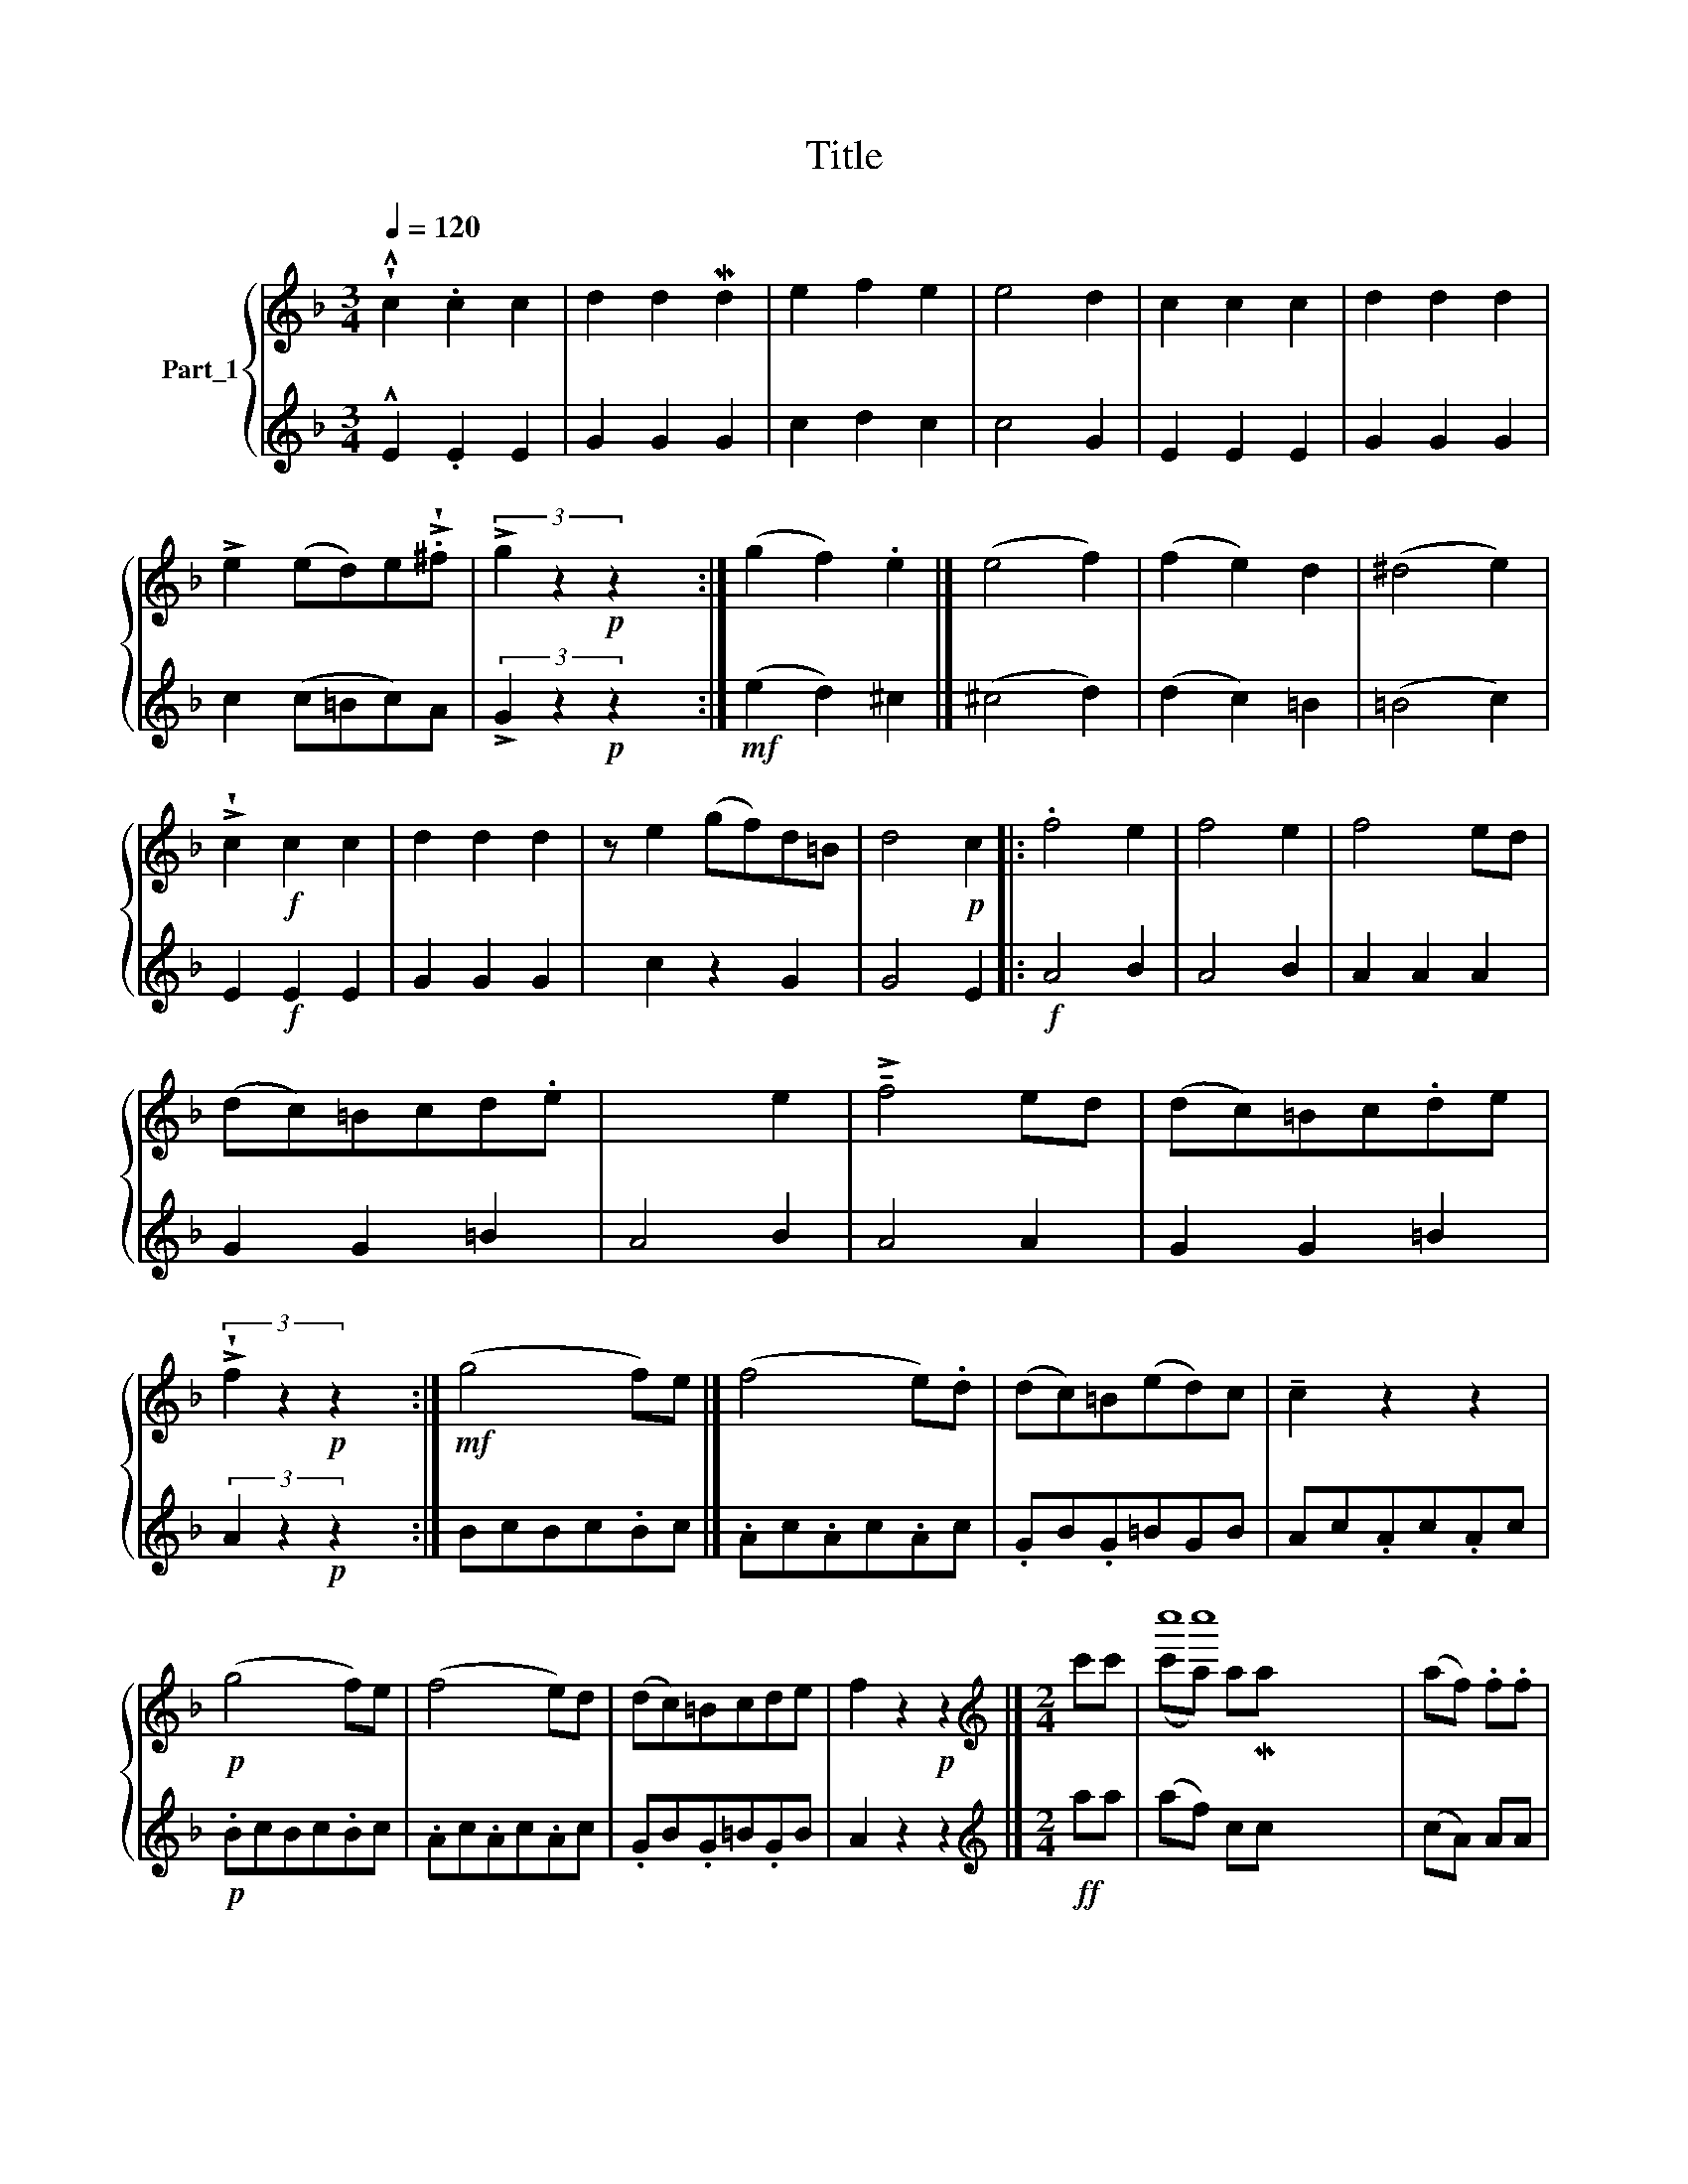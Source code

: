 X:1
T:Title
%%score { ( 1 3 ) | ( 2 4 ) }
L:1/8
Q:1/4=120
M:3/4
K:F
V:1 treble nm="Part_1"
V:3 treble 
V:2 treble 
V:4 treble 
V:1
 !wedge!!^!c2 .c2 c2 | d2 d2 Md2 | e2 f2 e2 | e4 d2 | c2 c2 c2 | d2 d2 d2 | %6
 !>!e2 (ed)e!>!!wedge!.^f | (3!>!g2 z2!p! z2 x2 :| (g2 f2) .e2 |] (e4 f2) | (f2 e2) d2 | (^d4 e2) | %12
 !>!!wedge!c2!f! c2 c2 | d2 d2 d2 | z e2 (gf)d=B | d4!p! c2 |: .f4 e2 | f4 e2 | f4 ed | %19
 (dc)=Bcd.e |[I:staff +1] A4 B2 |[I:staff -1] !>!!tenuto!f4 ed | (dc)=Bc.de | %23
 (3!>!!wedge!f2 z2!p! z2 x2 :|!mf! (g4 f)e |] (f4 e).d | (dc)=B(ed)c | !tenuto!c2 z2 z2 | %28
!p! (g4 f)e | (f4 e)d | (dc)=Bcde | f2 z2!p! z2 |][M:2/4][K:treble] c'c' | c''8 x | (af) .f.f | %35
 gg a(a/b/) | g2 c'c' | (c'a) aa | (af) ff | gg x27/8 | f2 ::!f! aa | bb gg | a2 ff | ef ga | %45
 (g/c'/ =b/_b/) aa | bb gg | a2 ff | ef ga | f/(g/ b/)=b/ c'c' | (c'a) aa | (af) ff | %52
 g(6:4:5g (g/f/g/)a/ x |!p! f2 x2 :| %54
V:2
 !^!E2 .E2 E2 | G2 G2 G2 | c2 d2 c2 | c4 G2 | E2 E2 E2 | G2 G2 G2 | c2 (c=Bc)A | %7
 (3!>!G2 z2!p! z2 x2 :|!mf! (e2 d2) ^c2 |] (^c4 d2) | (d2 c2) =B2 | (=B4 c2) | E2!f! E2 E2 | %13
 G2 G2 G2 | x c2 z2 G2 | G4 E2 |:!f! A4 B2 | A4 B2 | A2 A2 A2 | G2 G2 =B2 | x4[I:staff -1] e2 | %21
[I:staff +1] A4 A2 | G2 G2 =B2 | (3A2 z2!p! z2 x2 :| BcBc.Bc |] .Ac.Ac.Ac | .GB.G=BGB | Ac.Ac.Ac | %28
!p! .BcBc.Bc | .Ac.Ac.Ac | .GB.G=B.GB | A2 z2 z2 |][M:2/4][K:treble]!ff! aa | %33
[I:staff -1] (c'a) aMa[I:staff +1] x5 | (cA) AA | ce (f/c/)A/.F/ | c2 aa | (af) .cc | cA cc | %39
 (3d!wedge!d c !>!c x19/8 | A2 :: .f^f | gg ee | f2 AA | B/c/(A/c/) (G/c/)(F/c/) | D/(c/d/e/) f^f | %46
 gf ec | fc (A/c/)(A/c/) | B/c/A/c/ (G/c/)F/c/ | c z aa | (af) cc | (cA) AA | BB x2 |!p! A2 x2 :| %54
V:3
 x6 | x6 | x6 | x6 | x6 | x6 | x6 | x6 :| x6 |] x6 | x6 | x6 | x6 | x6 | x7 | x6 |: x6 | x6 | x6 | %19
 x6 | x6 | x6 | x6 | x6 :| x6 |] x6 | x6 | x6 | x6 | x6 | x6 | x6 |][M:2/4][K:treble] x2 | x c''8 | %34
 x4 | x4 | x4 | x4 | x4 | x4/3 !>!g/ (6:4:2z2 z (3f/g/ z/!p! (3:2:2a/ z/4 | x2 :: x2 | x4 | x4 | %44
 x4 | x4 | x4 | x4 | x4 | x4 | x4 | x4 | x4 | x4 :| %54
V:4
 x6 | x6 | x6 | x6 | x6 | x6 | x6 | x6 :| x6 |] x6 | x6 | x6 | x6 | x6 | x7 | x6 |: x6 | x6 | x6 | %19
 x6 | x6 | x6 | x6 | x6 :| x6 |] x6 | x6 | x6 | x6 | x6 | x6 | x6 |][M:2/4][K:treble] x2 | %33
 (af) cc x5 | x4 | x4 | x4 | x4 | x4 | x4/3 z x73/24 | x2 :: x2 | x4 | x4 | x4 | x4 | x4 | x4 | %48
 x4 | x4 | x4 | x4 | x5/3 cc x/3 | x4 :| %54

